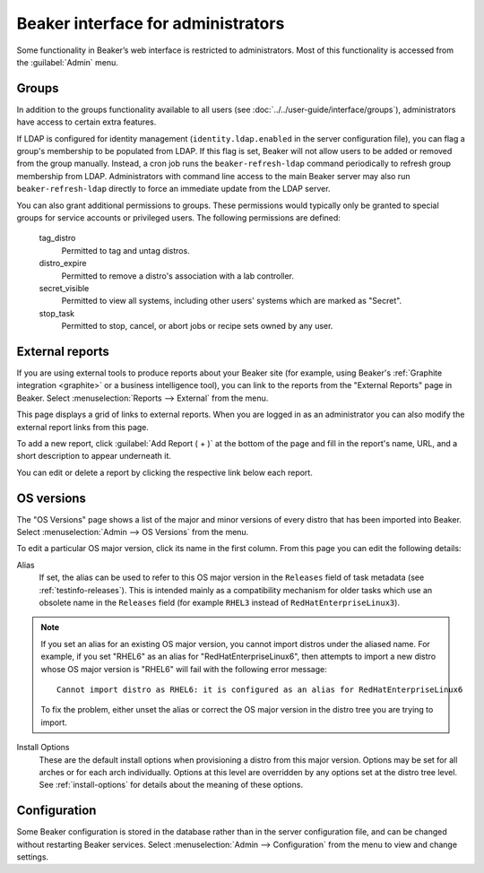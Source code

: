 Beaker interface for administrators
===================================

Some functionality in Beaker’s web interface is restricted to administrators. 
Most of this functionality is accessed from the :guilabel:`Admin` menu.

Groups
------

In addition to the groups functionality available to all users (see 
:doc:`../../user-guide/interface/groups`), administrators have access to 
certain extra features.

If LDAP is configured for identity management (``identity.ldap.enabled`` in the 
server configuration file), you can flag a group's membership to be populated 
from LDAP. If this flag is set, Beaker will not allow users to be added or 
removed from the group manually. Instead, a cron job runs the 
``beaker-refresh-ldap`` command periodically to refresh group membership from 
LDAP. Administrators with command line access to the main Beaker server may also
run ``beaker-refresh-ldap`` directly to force an immediate update from the
LDAP server.

You can also grant additional permissions to groups. These permissions would 
typically only be granted to special groups for service accounts or privileged 
users. The following permissions are defined:

    tag_distro
        Permitted to tag and untag distros.
    distro_expire
        Permitted to remove a distro's association with a lab controller.
    secret_visible
        Permitted to view all systems, including other users' systems which are 
        marked as "Secret".
    stop_task
        Permitted to stop, cancel, or abort jobs or recipe sets owned by any 
        user.

.. _admin-external-reports:

External reports
----------------

If you are using external tools to produce reports about your Beaker site (for 
example, using Beaker's :ref:`Graphite integration <graphite>` or a business 
intelligence tool), you can link to the reports from the "External Reports" 
page in Beaker. Select :menuselection:`Reports --> External` from the menu.

This page displays a grid of links to external reports. When you are logged in 
as an administrator you can also modify the external report links from this 
page.

To add a new report, click :guilabel:`Add Report ( + )` at the bottom of the 
page and fill in the report's name, URL, and a short description to appear 
underneath it.

You can edit or delete a report by clicking the respective link below each 
report.

.. _admin-os-versions:

OS versions
-----------

The "OS Versions" page shows a list of the major and minor versions of every 
distro that has been imported into Beaker. Select :menuselection:`Admin --> OS 
Versions` from the menu.

To edit a particular OS major version, click its name in the first column. From 
this page you can edit the following details:

Alias
    If set, the alias can be used to refer to this OS major version in the 
    ``Releases`` field of task metadata (see :ref:`testinfo-releases`). This is 
    intended mainly as a compatibility mechanism for older tasks which use an 
    obsolete name in the ``Releases`` field (for example ``RHEL3`` instead of 
    ``RedHatEnterpriseLinux3``).

.. note::

   If you set an alias for an existing OS major version, you cannot import distros
   under the aliased name. For example, if you set "RHEL6" as an alias
   for "RedHatEnterpriseLinux6", then attempts to import a new distro
   whose OS major version is "RHEL6" will fail with the following
   error message::

      Cannot import distro as RHEL6: it is configured as an alias for RedHatEnterpriseLinux6

   To fix the problem, either unset the alias or correct the OS major
   version in the distro tree you are trying to import.

Install Options
    These are the default install options when provisioning a distro from this 
    major version. Options may be set for all arches or for each arch 
    individually. Options at this level are overridden by any options set at 
    the distro tree level. See :ref:`install-options` for details about the 
    meaning of these options.

.. _admin-configuration:

Configuration
-------------

Some Beaker configuration is stored in the database rather than in the server 
configuration file, and can be changed without restarting Beaker services. 
Select :menuselection:`Admin --> Configuration` from the menu to view and 
change settings.
